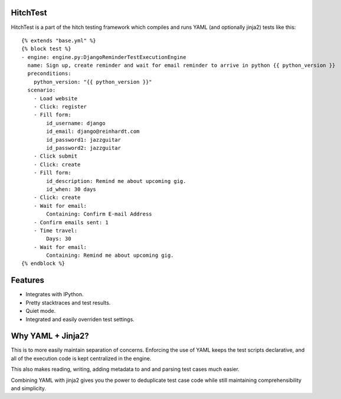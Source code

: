 HitchTest
=========

HitchTest is a part of the hitch testing framework which compiles and runs
YAML (and optionally jinja2) tests like this::

    {% extends "base.yml" %}
    {% block test %}
    - engine: engine.py:DjangoReminderTestExecutionEngine
      name: Sign up, create reminder and wait for email reminder to arrive in python {{ python_version }}
      preconditions:
        python_version: "{{ python_version }}"
      scenario:
        - Load website
        - Click: register
        - Fill form:
            id_username: django
            id_email: django@reinhardt.com
            id_password1: jazzguitar
            id_password2: jazzguitar
        - Click submit
        - Click: create
        - Fill form:
            id_description: Remind me about upcoming gig.
            id_when: 30 days
        - Click: create
        - Wait for email:
            Containing: Confirm E-mail Address
        - Confirm emails sent: 1
        - Time travel:
            Days: 30
        - Wait for email:
            Containing: Remind me about upcoming gig.
    {% endblock %}


Features
========

* Integrates with IPython.
* Pretty stacktraces and test results.
* Quiet mode.
* Integrated and easily overriden test settings.


Why YAML + Jinja2?
==================

This is to more easily maintain separation of concerns. Enforcing the use
of YAML keeps the test scripts declarative, and all of the execution
code is kept centralized in the engine.

This also makes reading, writing, adding metadata to and and parsing
test cases much easier.

Combining YAML with jinja2 gives you the power to deduplicate
test case code while still maintaining comprehensibility and simplicity.
